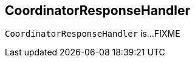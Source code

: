 == [[CoordinatorResponseHandler]] CoordinatorResponseHandler

`CoordinatorResponseHandler` is...FIXME
